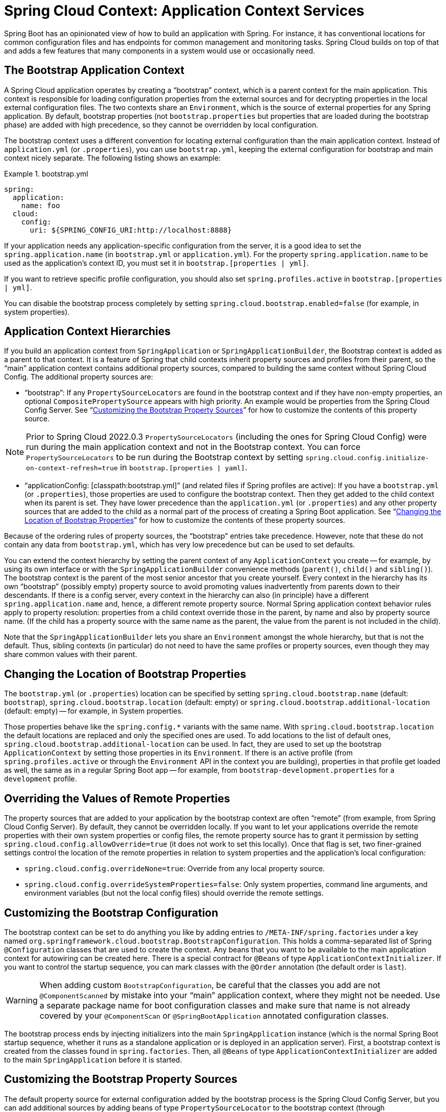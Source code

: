 [[spring-cloud-context:-application-context-services]]
= Spring Cloud Context: Application Context Services

Spring Boot has an opinionated view of how to build an application with Spring.
For instance, it has conventional locations for common configuration files and has endpoints for common management and monitoring tasks.
Spring Cloud builds on top of that and adds a few features that many components in a system would use or occasionally need.

[[the-bootstrap-application-context]]
== The Bootstrap Application Context

A Spring Cloud application operates by creating a "`bootstrap`" context, which is a parent context for the main application.
This context is responsible for loading configuration properties from the external sources and for decrypting properties in the local external configuration files.
The two contexts share an `Environment`, which is the source of external properties for any Spring application.
By default, bootstrap properties (not `bootstrap.properties` but properties that are loaded during the bootstrap phase) are added with high precedence, so they cannot be overridden by local configuration.

The bootstrap context uses a different convention for locating external configuration than the main application context.
Instead of `application.yml` (or `.properties`), you can use `bootstrap.yml`, keeping the external configuration for bootstrap and main context nicely separate.
The following listing shows an example:

.bootstrap.yml
====
----
spring:
  application:
    name: foo
  cloud:
    config:
      uri: ${SPRING_CONFIG_URI:http://localhost:8888}
----
====

If your application needs any application-specific configuration from the server, it is a good idea to set the `spring.application.name` (in `bootstrap.yml` or `application.yml`).
For the property `spring.application.name` to be used as the application's context ID, you must set it in `bootstrap.[properties | yml]`.

If you want to retrieve specific profile configuration, you should also set `spring.profiles.active` in `bootstrap.[properties | yml]`.

You can disable the bootstrap process completely by setting `spring.cloud.bootstrap.enabled=false` (for example, in system properties).

[[application-context-hierarchies]]
== Application Context Hierarchies

If you build an application context from `SpringApplication` or `SpringApplicationBuilder`, the Bootstrap context is added as a parent to that context.
It is a feature of Spring that child contexts inherit property sources and profiles from their parent, so the "`main`" application context contains additional property sources, compared to building the same context without Spring Cloud Config.
The additional property sources are:

* "`bootstrap`": If any `PropertySourceLocators` are found in the bootstrap context and if they have non-empty properties, an optional `CompositePropertySource` appears with high priority.
An example would be properties from the Spring Cloud Config Server.
See "`xref:spring-cloud-commons/context:-application-context-services.adoc#customizing-bootstrap-property-sources[Customizing the Bootstrap Property Sources]`" for how to customize the contents of this property source.

NOTE:  Prior to Spring Cloud 2022.0.3 `PropertySourceLocators` (including the ones for Spring Cloud Config) were run during
the main application context and not in the Bootstrap context.  You can force `PropertySourceLocators` to be run during the
Bootstrap context by setting `spring.cloud.config.initialize-on-context-refresh=true` in `bootstrap.[properties | yaml]`.

* "`applicationConfig: [classpath:bootstrap.yml]`" (and related files if Spring profiles are active): If you have a `bootstrap.yml` (or `.properties`), those properties are used to configure the bootstrap context.
Then they get added to the child context when its parent is set.
They have lower precedence than the `application.yml` (or `.properties`) and any other property sources that are added to the child as a normal part of the process of creating a Spring Boot application.
See "`xref:spring-cloud-commons/context:-application-context-services.adoc#customizing-bootstrap-properties[Changing the Location of Bootstrap Properties]`" for how to customize the contents of these property sources.

Because of the ordering rules of property sources, the "`bootstrap`" entries take precedence.
However, note that these do not contain any data from `bootstrap.yml`, which has very low precedence but can be used to set defaults.

You can extend the context hierarchy by setting the parent context of any `ApplicationContext` you create -- for example, by using its own interface or with the `SpringApplicationBuilder` convenience methods (`parent()`, `child()` and `sibling()`).
The bootstrap context is the parent of the most senior ancestor that you create yourself.
Every context in the hierarchy has its own "`bootstrap`" (possibly empty) property source to avoid promoting values inadvertently from parents down to their descendants.
If there is a config server, every context in the hierarchy can also (in principle) have a different `spring.application.name` and, hence, a different remote property source.
Normal Spring application context behavior rules apply to property resolution: properties from a child context override those in
the parent, by name and also by property source name.
(If the child has a property source with the same name as the parent, the value from the parent is not included in the child).

Note that the `SpringApplicationBuilder` lets you share an `Environment` amongst the whole hierarchy, but that is not the default.
Thus, sibling contexts (in particular) do not need to have the same profiles or property sources, even though they may share common values with their parent.

[[customizing-bootstrap-properties]]
== Changing the Location of Bootstrap Properties

The `bootstrap.yml` (or `.properties`) location can be specified by setting `spring.cloud.bootstrap.name` (default: `bootstrap`), `spring.cloud.bootstrap.location` (default: empty) or `spring.cloud.bootstrap.additional-location` (default: empty) -- for example, in System properties.

Those properties behave like the `spring.config.*` variants with the same name.
With `spring.cloud.bootstrap.location` the default locations are replaced and only the specified ones are used.
To add locations to the list of default ones, `spring.cloud.bootstrap.additional-location` can be used.
In fact, they are used to set up the bootstrap `ApplicationContext` by setting those properties in its `Environment`.
If there is an active profile (from `spring.profiles.active` or through the `Environment` API in the context you are building), properties in that profile get loaded as well, the same as in a regular Spring Boot app -- for example, from `bootstrap-development.properties` for a `development` profile.

[[overriding-bootstrap-properties]]
== Overriding the Values of Remote Properties

The property sources that are added to your application by the bootstrap context are often "`remote`" (from example, from Spring Cloud Config Server).
By default, they cannot be overridden locally.
If you want to let your applications override the remote properties with their own system properties or config files, the remote property source has to grant it permission by setting `spring.cloud.config.allowOverride=true` (it does not work to set this locally).
Once that flag is set, two finer-grained settings control the location of the remote properties in relation to system properties and the application's local configuration:

* `spring.cloud.config.overrideNone=true`: Override from any local property source.
* `spring.cloud.config.overrideSystemProperties=false`: Only system properties, command line arguments, and environment variables (but not the local config files) should override the remote settings.

[[customizing-the-bootstrap-configuration]]
== Customizing the Bootstrap Configuration

The bootstrap context can be set to do anything you like by adding entries to `/META-INF/spring.factories` under a key named `org.springframework.cloud.bootstrap.BootstrapConfiguration`.
This holds a comma-separated list of Spring `@Configuration` classes that are used to create the context.
Any beans that you want to be available to the main application context for autowiring can be created here.
There is a special contract for `@Beans` of type `ApplicationContextInitializer`.
If you want to control the startup sequence, you can mark classes with the `@Order` annotation (the default order is `last`).

WARNING: When adding custom `BootstrapConfiguration`, be careful that the classes you add are not `@ComponentScanned` by mistake into your "`main`" application context, where they might not be needed.
Use a separate package name for boot configuration classes and make sure that name is not already covered by your `@ComponentScan` or `@SpringBootApplication` annotated configuration classes.

The bootstrap process ends by injecting initializers into the main `SpringApplication` instance (which is the normal Spring Boot startup sequence, whether it runs as a standalone application or is deployed in an application server).
First, a bootstrap context is created from the classes found in `spring.factories`.
Then, all `@Beans` of type `ApplicationContextInitializer` are added to the main `SpringApplication` before it is started.

[[customizing-bootstrap-property-sources]]
== Customizing the Bootstrap Property Sources

The default property source for external configuration added by the bootstrap process is the Spring Cloud Config Server, but you can add additional sources by adding beans of type `PropertySourceLocator` to the bootstrap context (through `spring.factories`).
For instance, you can insert additional properties from a different server or from a database.

As an example, consider the following custom locator:

====
[source,java]
----
@Configuration
public class CustomPropertySourceLocator implements PropertySourceLocator {

    @Override
    public PropertySource<?> locate(Environment environment) {
        return new MapPropertySource("customProperty",
                Collections.<String, Object>singletonMap("property.from.sample.custom.source", "worked as intended"));
    }

}
----
====

The `Environment` that is passed in is the one for the `ApplicationContext` about to be created -- in other words, the one for which we supply additional property sources.
It already has its normal Spring Boot-provided property sources, so you can use those to locate a property source specific to this `Environment` (for example, by keying it on `spring.application.name`, as is done in the default Spring Cloud Config Server property source locator).

If you create a jar with this class in it and then add a `META-INF/spring.factories` containing the following setting, the `customProperty` `PropertySource` appears in any application that includes that jar on its classpath:

====
[source]
----
org.springframework.cloud.bootstrap.BootstrapConfiguration=sample.custom.CustomPropertySourceLocator
----
====

As of Spring Cloud 2022.0.3, Spring Cloud will now call `PropertySourceLocators` twice.  The first fetch
will retrieve any property sources without any profiles.  These property sources will have the opportunity to
activate profiles using `spring.profiles.active`.  After the main application context starts `PropertySourceLocators`
will be called a second time, this time with any active profiles allowing `PropertySourceLocators` to locate
any additional `PropertySources` with profiles.

[[logging-configuration]]
== Logging Configuration

If you use Spring Boot to configure log settings, you should place this configuration in `bootstrap.[yml | properties]` if you would like it to apply to all events.

NOTE: For Spring Cloud to initialize logging configuration properly, you cannot use a custom prefix.
For example, using `custom.loggin.logpath` is not recognized by Spring Cloud when initializing the logging system.

[[environment-changes]]
== Environment Changes

The application listens for an `EnvironmentChangeEvent` and reacts to the change in a couple of standard ways (additional `ApplicationListeners` can be added as `@Beans` in the normal way).
When an `EnvironmentChangeEvent` is observed, it has a list of key values that have changed, and the application uses those to:

* Re-bind any `@ConfigurationProperties` beans in the context.
* Set the logger levels for any properties in `logging.level.*`.

Note that the Spring Cloud Config Client does not, by default, poll for changes in the `Environment`.
Generally, we would not recommend that approach for detecting changes (although you can set it up with a
`@Scheduled` annotation).
If you have a scaled-out client application, it is better to broadcast the `EnvironmentChangeEvent` to all the instances instead of having them polling for changes (for example, by using the https://github.com/spring-cloud/spring-cloud-bus[Spring Cloud Bus]).

The `EnvironmentChangeEvent` covers a large class of refresh use cases, as long as you can actually make a change to the `Environment` and publish the event.
Note that those APIs are public and part of core Spring).
You can verify that the changes are bound to `@ConfigurationProperties` beans by visiting the `/configprops` endpoint (a standard Spring Boot Actuator feature).
For instance, a `DataSource` can have its `maxPoolSize` changed at runtime (the default `DataSource` created by Spring Boot is a `@ConfigurationProperties` bean) and grow capacity dynamically.
Re-binding `@ConfigurationProperties` does not cover another large class of use cases, where you need more control over the refresh and where you need a change to be atomic over the whole `ApplicationContext`.
To address those concerns, we have `@RefreshScope`.

[[refresh-scope]]
== Refresh Scope

When there is a configuration change, a Spring `@Bean` that is marked as `@RefreshScope` gets special treatment.
This feature addresses the problem of stateful beans that get their configuration injected only when they are initialized.
For instance, if a `DataSource` has open connections when the database URL is changed through the `Environment`, you probably want the holders of those connections to be able to complete what they are doing.
Then, the next time something borrows a connection from the pool, it gets one with the new URL.

Sometimes, it might even be mandatory to apply the `@RefreshScope` annotation on some beans that can be only initialized once.
If a bean is "`immutable`", you have to either annotate the bean with `@RefreshScope` or specify the classname under the property key: `spring.cloud.refresh.extra-refreshable`.

WARNING: If you hava a `DataSource` bean that is a `HikariDataSource`, it can not be
refreshed. It is the default value for `spring.cloud.refresh.never-refreshable`. Choose a
different `DataSource` implementation if you need it to be refreshed.

Refresh scope beans are lazy proxies that initialize when they are used (that is, when a method is called), and the scope acts as a cache of initialized values.
To force a bean to re-initialize on the next method call, you must invalidate its cache entry.

The `RefreshScope` is a bean in the context and has a public `refreshAll()` method to refresh all beans in the scope by clearing the target cache.
The `/refresh` endpoint exposes this functionality (over HTTP or JMX).
To refresh an individual bean by name, there is also a `refresh(String)` method.

To expose the `/refresh` endpoint, you need to add following configuration to your application:

====
[source,yaml]
----
management:
  endpoints:
    web:
      exposure:
        include: refresh
----
====

NOTE: `@RefreshScope` works (technically) on a `@Configuration` class, but it might lead to surprising behavior.
For example, it does not mean that all the `@Beans` defined in that class are themselves in `@RefreshScope`.
Specifically, anything that depends on those beans cannot rely on them being updated when a refresh is initiated, unless it is itself in `@RefreshScope`.
In that case, it is rebuilt on a refresh and its dependencies are re-injected.
At that point, they are re-initialized from the refreshed `@Configuration`).

NOTE:  Removing a configuration value and then performing a refresh will not update the presence of the configuration value.
The configuration property must be present in order to update the value after a refresh.  If you are relying on the presence of
a value in your application you might want to switch your logic to rely on its absence instead.  Another option would be to rely
on the value changing rather than not being present in the application's configuration.

[[encryption-and-decryption]]
== Encryption and Decryption

Spring Cloud has an `Environment` pre-processor for decrypting property values locally.
It follows the same rules as the Spring Cloud Config Server and has the same external configuration through `encrypt.\*`.
Thus, you can use encrypted values in the form of `{cipher}*`, and, as long as there is a valid key, they are decrypted before the main application context gets the `Environment` settings.
To use the encryption features in an application, you need to include Spring Security RSA in your classpath (Maven co-ordinates: `org.springframework.security:spring-security-rsa`), and you also need the full strength JCE extensions in your JVM.

include:../:jce.adoc[]

[[endpoints]]
== Endpoints

For a Spring Boot Actuator application, some additional management endpoints are available. You can use:

* `POST` to `/actuator/env` to update the `Environment` and rebind `@ConfigurationProperties` and log levels.
  To enabled this endpoint you must set `management.endpoint.env.post.enabled=true`.
* `/actuator/refresh` to re-load the boot strap context and refresh the `@RefreshScope` beans.
* `/actuator/restart` to close the `ApplicationContext` and restart it (disabled by default).
* `/actuator/pause` and `/actuator/resume` for calling the `Lifecycle` methods (`stop()` and `start()` on the `ApplicationContext`).

NOTE: While enabling the `POST` method for `/actuator/env` endpoint can provide flexibility and convenience in managing your application environment variables,
it's critical to ensure that the endpoint is secured and monitored to prevent potential security risks.
Add a `spring-boot-starter-security` dependency to configure access control for the actuator’s endpoint.

NOTE: If you disable the `/actuator/restart` endpoint then the `/actuator/pause` and `/actuator/resume` endpoints
will also be disabled since they are just a special case of `/actuator/restart`.

